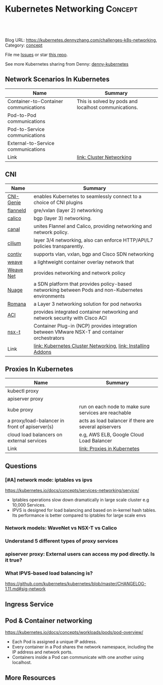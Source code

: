 * Kubernetes Networking                                             :Concept:
:PROPERTIES:
:type:     networking
:END:

#+BEGIN_HTML
<a href="https://github.com/dennyzhang/challenges-kubernetes/tree/master/challenges-k8s-networking"><img align="right" width="200" height="183" src="https://www.dennyzhang.com/wp-content/uploads/denny/watermark/github.png" /></a>

<div id="the whole thing" style="overflow: hidden;">
<div style="float: left; padding: 5px"> <a href="https://www.linkedin.com/in/dennyzhang001"><img src="https://www.dennyzhang.com/wp-content/uploads/sns/linkedin.png" alt="linkedin" /></a></div>
<div style="float: left; padding: 5px"><a href="https://github.com/dennyzhang"><img src="https://www.dennyzhang.com/wp-content/uploads/sns/github.png" alt="github" /></a></div>
<div style="float: left; padding: 5px"><a href="https://www.dennyzhang.com/slack" target="_blank" rel="nofollow"><img src="https://slack.dennyzhang.com/badge.svg" alt="slack"/></a></div>
</div>

<br/><br/>
<a href="http://makeapullrequest.com" target="_blank" rel="nofollow"><img src="https://img.shields.io/badge/PRs-welcome-brightgreen.svg" alt="PRs Welcome"/></a>
#+END_HTML

Blog URL: https://kubernetes.dennyzhang.com/challenges-k8s-networking, Category: [[https://kubernetes.dennyzhang.com/category/concept][concept]]

File me [[https://github.com/DennyZhang/kubernetes-security-practice/issues][Issues]] or star [[https://github.com/DennyZhang/kubernetes-security-practice][this repo]].

See more Kubernetes sharing from Denny: [[https://github.com/topics/denny-kubernetes][denny-kubernetes]]
** Network Scenarios In Kubernetes
| Name                                  | Summary                                              |
|---------------------------------------+------------------------------------------------------|
| Container-to-Container communications | This is solved by pods and localhost communications. |
| Pod-to-Pod communications             |                                                      |
| Pod-to-Service communications         |                                                      |
| External-to-Service communications    |                                                      |
| Link                                  | [[https://kubernetes.io/docs/concepts/cluster-administration/networking/][link: Cluster Networking]]                             |

** CNI
| Name      | Summary                                                                                           |
|-----------+---------------------------------------------------------------------------------------------------|
| [[https://github.com/Huawei-PaaS/CNI-Genie][CNI-Genie]] | enables Kubernetes to seamlessly connect to a choice of CNI plugins                               |
| [[https://github.com/coreos/flannel][flanneld]]  | gre/vxlan (layer 2) networking                                                                    |
| [[https://github.com/projectcalico/calico][calico]]    | bgp (layer 3) networking.                                                                         |
| [[https://github.com/projectcalico/canal][canal]]     | unites Flannel and Calico, providing networking and network policy.                               |
| [[https://github.com/cilium/cilium][cilium]]    | layer 3/4 networking, also can enforce HTTP/API/L7 policies transparently.                        |
| [[https://github.com/contiv/install][contiv]]    | supports vlan, vxlan, bgp and Cisco SDN networking                                                |
| [[https://github.com/weaveworks/weave][weave]]     | a lightweight container overlay network that                                                      |
| [[https://kubernetes.io/docs/concepts/cluster-administration/addons/][Weave Net]] | provides networking and network policy                                                            |
|-----------+---------------------------------------------------------------------------------------------------|
| [[https://github.com/nuagenetworks/nuage-kubernetes/blob/v5.1.1-1/docs/kubernetes-1-installation.rst][Nuage]]     | a SDN platform that provides policy-based networking between Pods and non-Kubernetes environments |
| [[https://romana.io/][Romana]]    | a Layer 3 networking solution for pod networks                                                    |
| [[https://github.com/noironetworks/aci-containers][ACI]]       | provides integrated container networking and network security with Cisco ACI                      |
| [[https://docs.vmware.com/en/VMware-NSX-T/index.html][nsx-t]]     | Container Plug-in (NCP) provides integration between VMware NSX-T and container orchestrators     |
| Link      | [[https://kubernetes.io/docs/concepts/cluster-administration/networking/][link: Kubernetes Cluster Networking]], [[https://kubernetes.io/docs/concepts/cluster-administration/addons/][link: Installing Addons]]                                      |

** Proxies In Kubernetes
| Name                                           | Summary                                               |
|------------------------------------------------+-------------------------------------------------------|
| kubectl proxy                                  |                                                       |
| apiserver proxy                                |                                                       |
| kube proxy                                     | run on each node to make sure services are reachable  |
| a proxy/load-balancer in front of apiserver(s) | acts as load balancer if there are several apiservers |
| cloud load balancers on external services      | e.g, AWS ELB, Google Cloud Load Balancer              |
| Link                                           | [[https://kubernetes.io/docs/concepts/cluster-administration/proxies/][link: Proxies in Kubernetes]]                           |
** Questions
*** [#A] network mode: iptables vs ipvs
https://kubernetes.io/docs/concepts/services-networking/service/
- Iptables operations slow down dramatically in large scale cluster e.g 10,000 Services.
- IPVS is designed for load balancing and based on in-kernel hash tables. Its performance is better compared to iptables for large scale envs
*** Network models: WaveNet vs NSX-T vs Calico
*** Understand 5 different types of proxy services
*** apiserver proxy: External users can access my pod directly. Is it true?
*** What IPVS-based load balancing is?
https://github.com/kubernetes/kubernetes/blob/master/CHANGELOG-1.11.md#sig-network
** Ingress Service
** Pod & Container networking
https://kubernetes.io/docs/concepts/workloads/pods/pod-overview/

- Each Pod is assigned a unique IP address. 
- Every container in a Pod shares the network namespace, including the IP address and network ports. 
- Containers inside a Pod can communicate with one another using localhost.
** More Resources
#+BEGIN_HTML
<a href="https://www.dennyzhang.com"><img align="right" width="201" height="268" src="https://raw.githubusercontent.com/USDevOps/mywechat-slack-group/master/images/denny_201706.png"></a>

<a href="https://www.dennyzhang.com"><img align="right" src="https://raw.githubusercontent.com/USDevOps/mywechat-slack-group/master/images/dns_small.png"></a>
#+END_HTML
** org-mode configuration                                          :noexport:
 #+STARTUP: overview customtime noalign logdone showall
 #+DESCRIPTION: 
 #+KEYWORDS: 
 #+AUTHOR: Denny Zhang
 #+EMAIL:  denny@dennyzhang.com
 #+TAGS: noexport(n)
 #+PRIORITIES: A D C
 #+OPTIONS:   H:3 num:t toc:nil \n:nil @:t ::t |:t ^:t -:t f:t *:t <:t
 #+OPTIONS:   TeX:t LaTeX:nil skip:nil d:nil todo:t pri:nil tags:not-in-toc
 #+EXPORT_EXCLUDE_TAGS: exclude noexport
 #+SEQ_TODO: TODO HALF ASSIGN | DONE BYPASS DELEGATE CANCELED DEFERRED
 #+LINK_UP:   
 #+LINK_HOME: 
* TODO flannel networking https://blog.laputa.io/kubernetes-flannel-networking-6a1cb1f8ec7c :noexport:
* TODO cheatsheet https://jimmysong.io/cheatsheets/networking      :noexport:
